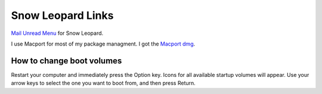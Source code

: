 Snow Leopard Links
==================


`Mail Unread Menu <http://www.loganrockmore.com/MailUnreadMenu/MailUnreadMenu_3.2.8.zip>`_ for Snow Leopard.


I use Macport for most of my package managment.  I got the `Macport dmg <http://distfiles.macports.org/MacPorts/MacPorts-1.8.0-10.6-SnowLeopard.dmg>`_.


How to change boot volumes
~~~~~~~~~~~~~~~~~~~~~~~~~~

Restart your computer and immediately press the Option key. Icons for all available startup volumes will appear. Use your arrow keys to select the one you want to boot from, and then press Return. 

